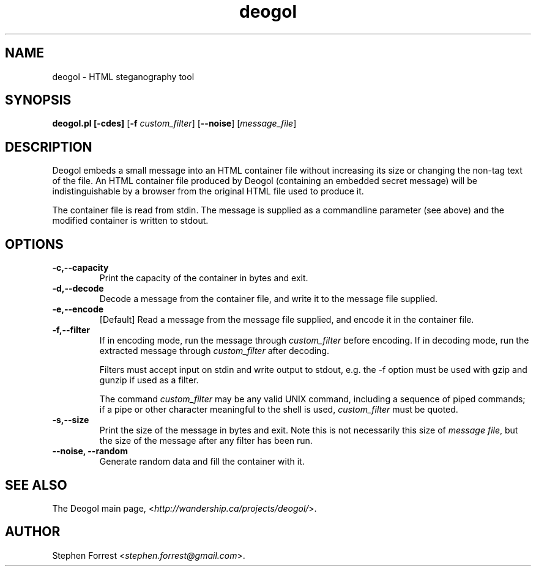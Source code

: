 .\" Copyright (c) 2002 Stephen Forrest
.\"
.TH deogol 1 "0.1" "2002-September-24" "Deogol Reference"
.SH NAME
deogol \- HTML steganography tool
.SH SYNOPSIS
.B deogol.pl [-cdes]
[\fB\-f\fR \fIcustom_filter\fR] 
[\fB\--noise\fR]
[\fImessage_file\fR]

.SH DESCRIPTION
Deogol embeds a small message into an HTML container file without increasing
its size or changing the non-tag text of the file.  An HTML container file
produced by Deogol (containing an embedded secret message) will be
indistinguishable by a browser from the original HTML file used to produce it.

The container file is read from stdin.  The message is supplied as a
commandline parameter (see above) and the modified container is written to
stdout.
.SH OPTIONS
.TP
.B "\-c,\-\-capacity"
Print the capacity of the container in bytes and exit.
.TP
.B "\-d,\-\-decode"
Decode a message from the container file, and write it to the message file supplied.
.TP
.B "\-e,\-\-encode"
[Default] Read a message from the message file supplied, and encode it in the container file.
.TP
.B "\-f,\-\-filter"
If in encoding mode, run the message through \fIcustom_filter\fR
before encoding.  If in decoding mode, run the extracted message
through \fIcustom_filter\fR after decoding.

Filters must accept input on stdin and write output to stdout, e.g. the -f
option must be used with gzip and gunzip if used as a filter. 

The command \fIcustom_filter\fR may be any valid UNIX command, including
a sequence of piped commands; if a pipe or other character meaningful to the
shell is used, \fIcustom_filter\fR must be quoted.
.TP
.B "\-s,\-\-size"
Print the size of the message in bytes and exit.  Note this is not necessarily
this size of \fImessage file\fR, but the size of the message after any filter
has been run.
.TP
.B "\-\-noise, \-\-random"
Generate random data and fill the container with it.
.SH "SEE ALSO"
The Deogol main page, <\fIhttp://wandership.ca/projects/deogol/\fR>. 
.SH AUTHOR
Stephen Forrest <\fIstephen.forrest@gmail.com\fR>.
.fi
